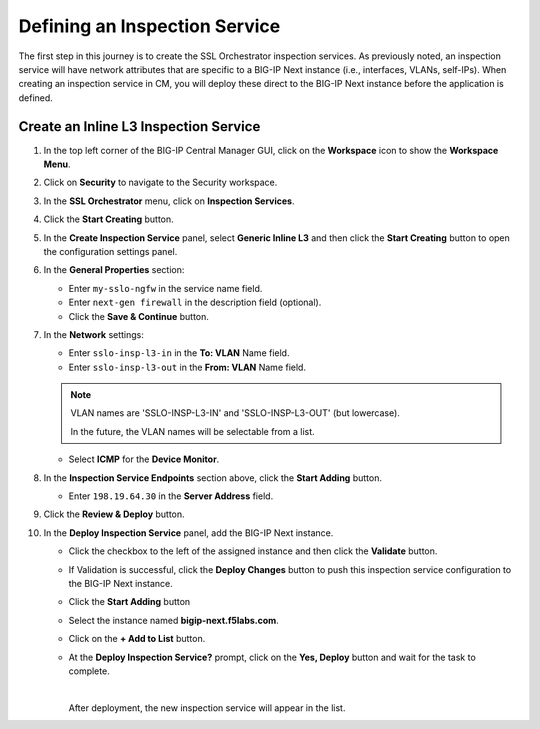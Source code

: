 Defining an Inspection Service
================================================================================

The first step in this journey is to create the SSL Orchestrator inspection services. As previously noted, an inspection service will have network attributes that are specific to a BIG-IP Next instance (i.e., interfaces, VLANs, self-IPs). When creating an inspection service in CM, you will deploy these direct to the BIG-IP Next instance before the application is defined.


Create an Inline L3 Inspection Service
--------------------------------------------------------------------------------

#. In the top left corner of the BIG-IP Central Manager GUI, click on the **Workspace** icon to show the **Workspace Menu**.

#. Click on **Security** to navigate to the Security workspace.

#. In the **SSL Orchestrator** menu, click on **Inspection Services**.

#. Click the **Start Creating** button.

   .. image:: ./images/service-1.png


   .. image:: ./images/service-2.png


#. In the **Create Inspection Service** panel, select **Generic Inline L3** and then click the **Start Creating** button to open the configuration settings panel.

#. In the **General Properties** section:

   - Enter ``my-sslo-ngfw`` in the service name field.

   - Enter ``next-gen firewall`` in the description field (optional).

   - Click the **Save & Continue** button.


   .. image:: ./images/service-3.png


#. In the **Network** settings:

   - Enter ``sslo-insp-l3-in`` in the **To: VLAN** Name field.

   - Enter ``sslo-insp-l3-out`` in the **From: VLAN** Name field.

   .. note::
      VLAN names are 'SSLO-INSP-L3-IN' and 'SSLO-INSP-L3-OUT' (but lowercase).

      In the future, the VLAN names will be selectable from a list.

   - Select **ICMP** for the **Device Monitor**.

   .. image:: ./images/service-4.png


#. In the **Inspection Service Endpoints** section above, click the **Start Adding** button.

   - Enter ``198.19.64.30`` in the **Server Address** field.

   .. image:: ./images/service-5.png


#. Click the **Review & Deploy** button.

#. In the **Deploy Inspection Service** panel, add the BIG-IP Next instance.

   - Click the checkbox to the left of the assigned instance and then click the **Validate** button.

   .. image:: ./images/service-6.png

   - If Validation is successful, click the **Deploy Changes** button to push this inspection service configuration to the BIG-IP Next instance.

   - Click the **Start Adding** button
   - Select the instance named **bigip-next.f5labs.com**.
   - Click on the **+ Add to List** button.

   - At the **Deploy Inspection Service?** prompt, click on the **Yes, Deploy** button and wait for the task to complete.

     |

     After deployment, the new inspection service will appear in the list.

   .. image:: ./images/service-7.png

